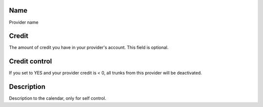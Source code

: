 
.. _provider-provider-name:

Name
----

| Provider name




.. _provider-credit:

Credit
------

| The amount of credit you have in your provider's account. This field is optional.




.. _provider-credit-control:

Credit control
--------------

| If you set to YES and your provider credit is < 0, all trunks from this provider will be deactivated.




.. _provider-description:

Description
-----------

| Description to the calendar, only for self control.



